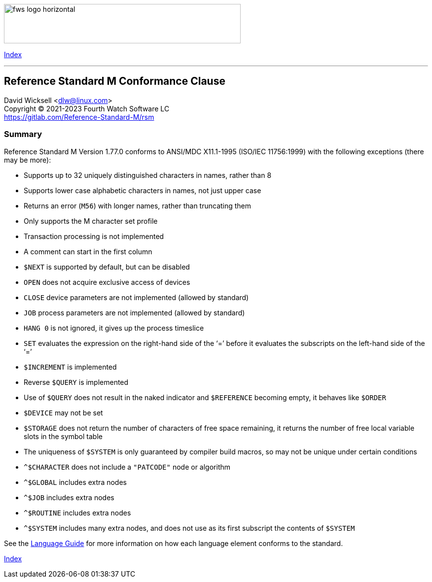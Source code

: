 [role="left"]
image:https://www.fourthwatchsoftware.com/images/fws-logo-horizontal.png[caption
="Fourth Watch Software Logo", width="480", height="80"]

[role="right"]
link:index.adoc[Index]

'''

== Reference Standard M Conformance Clause

David Wicksell <dlw@linux.com> +
Copyright © 2021-2023 Fourth Watch Software LC +
https://gitlab.com/Reference-Standard-M/rsm

=== Summary

Reference Standard M Version 1.77.0 conforms to ANSI/MDC X11.1-1995 (ISO/IEC
11756:1999) with the following exceptions (there may be more):

* Supports up to 32 uniquely distinguished characters in names, rather than 8
* Supports lower case alphabetic characters in names, not just upper case
* Returns an error (`M56`) with longer names, rather than truncating them
* Only supports the M character set profile
* Transaction processing is not implemented
* A comment can start in the first column
* `$NEXT` is supported by default, but can be disabled
* `OPEN` does not acquire exclusive access of devices
* `CLOSE` device parameters are not implemented (allowed by standard)
* `JOB` process parameters are not implemented (allowed by standard)
* `HANG 0` is not ignored, it gives up the process timeslice
* `SET` evaluates the expression on the right-hand side of the '`=`' before it
  evaluates the subscripts on the left-hand side of the '`=`'
* `$INCREMENT` is implemented
* Reverse `$QUERY` is implemented
* Use of `$QUERY` does not result in the naked indicator and `$REFERENCE`
  becoming empty, it behaves like `$ORDER`
* `$DEVICE` may not be set
* `$STORAGE` does not return the number of characters of free space remaining,
  it returns the number of free local variable slots in the symbol table
* The uniqueness of `$SYSTEM` is only guaranteed by compiler build macros, so
  may not be unique under certain conditions
* `^$CHARACTER` does not include a `"PATCODE"` node or algorithm
* `^$GLOBAL` includes extra nodes
* `^$JOB` includes extra nodes
* `^$ROUTINE` includes extra nodes
* `^$SYSTEM` includes many extra nodes, and does not use as its first subscript
  the contents of `$SYSTEM`

See the link:language.adoc[Language Guide] for more information on how each
language element conforms to the standard.

[role="right"]
link:index.adoc[Index]
